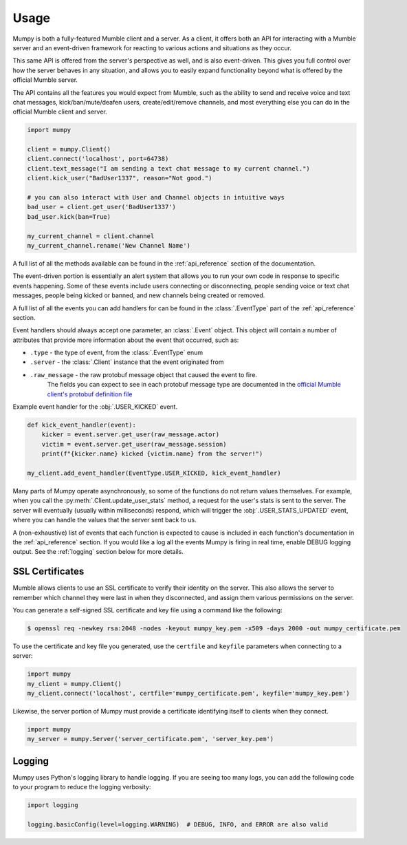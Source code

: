 Usage
=====

Mumpy is both a fully-featured Mumble client and a server.
As a client, it offers both an API for interacting with a Mumble server
and an event-driven framework for reacting to various actions and situations as they occur.

This same API is offered from the server's perspective as well, and is also event-driven. This gives you full control
over how the server behaves in any situation, and allows you to easily expand functionality beyond what is offered by the official
Mumble server.

The API contains all the features you would expect from Mumble,
such as the ability to send and receive voice and text chat messages, kick/ban/mute/deafen users,
create/edit/remove channels, and most everything else you can do in the official Mumble client and server.

.. code:: python

    import mumpy

    client = mumpy.Client()
    client.connect('localhost', port=64738)
    client.text_message("I am sending a text chat message to my current channel.")
    client.kick_user("BadUser1337", reason="Not good.")

    # you can also interact with User and Channel objects in intuitive ways
    bad_user = client.get_user('BadUser1337')
    bad_user.kick(ban=True)

    my_current_channel = client.channel
    my_current_channel.rename('New Channel Name')

A full list of all the methods available can be found in the :ref:`api_reference` section of the documentation.

The event-driven portion is essentially an alert system that allows you to run your own code in response to
specific events happening. Some of these events include users connecting or disconnecting,
people sending voice or text chat messages, people being kicked or banned, and new channels being created or removed.

A full list of all the events you can add handlers for can be found in the :class:`.EventType`
part of the :ref:`api_reference` section.

Event handlers should always accept one parameter, an :class:`.Event` object.
This object will contain a number of attributes that provide more information about the event that occurred, such as:

* ``.type`` - the type of event, from the :class:`.EventType` enum
* ``.server`` - the :class:`.Client` instance that the event originated from
* ``.raw_message`` - the raw protobuf message object that caused the event to fire.
                     The fields you can expect to see in each protobuf message type are
                     documented in the `official Mumble client's protobuf definition file`_

Example event handler for the :obj:`.USER_KICKED` event.

.. code:: python

    def kick_event_handler(event):
        kicker = event.server.get_user(raw_message.actor)
        victim = event.server.get_user(raw_message.session)
        print(f"{kicker.name} kicked {victim.name} from the server!")

    my_client.add_event_handler(EventType.USER_KICKED, kick_event_handler)

Many parts of Mumpy operate asynchronously, so some of the functions do not return values themselves.
For example, when you call the :py:meth:`.Client.update_user_stats` method,
a request for the user's stats is sent to the server. The server will eventually
(usually within milliseconds) respond, which will trigger the
:obj:`.USER_STATS_UPDATED` event,
where you can handle the values that the server sent back to us.

A (non-exhaustive) list of events that each function is expected to cause is included
in each function's documentation in the :ref:`api_reference` section.
If you would like a log all the events Mumpy is firing in real time,
enable DEBUG logging output. See the :ref:`logging` section below for more details.

SSL Certificates
----------------

Mumble allows clients to use an SSL certificate to verify their identity on the server.
This also allows the server to remember which channel they were last in when they disconnected,
and assign them various permissions on the server.

You can generate a self-signed SSL certificate and key file using a command like the following:

.. code:: bash

    $ openssl req -newkey rsa:2048 -nodes -keyout mumpy_key.pem -x509 -days 2000 -out mumpy_certificate.pem

To use the certificate and key file you generated, use the ``certfile`` and ``keyfile`` parameters
when connecting to a server:

.. code:: python

    import mumpy
    my_client = mumpy.Client()
    my_client.connect('localhost', certfile='mumpy_certificate.pem', keyfile='mumpy_key.pem')

Likewise, the server portion of Mumpy must provide a certificate identifying itself to clients when they connect.

.. code:: python

    import mumpy
    my_server = mumpy.Server('server_certificate.pem', 'server_key.pem')

.. _logging:

Logging
-------

Mumpy uses Python's logging library to handle logging. If you are seeing too many logs,
you can add the following code to your program to reduce the logging verbosity:

.. code:: python

    import logging

    logging.basicConfig(level=logging.WARNING)  # DEBUG, INFO, and ERROR are also valid

.. _official Mumble client's protobuf definition file: https://github.com/mumble-voip/mumble/blob/master/src/Mumble.proto